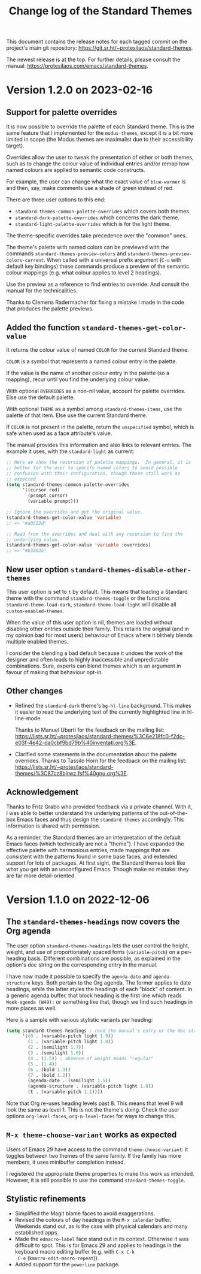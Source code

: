#+title: Change log of the Standard Themes
#+author: Protesilaos Stavrou
#+email: info@protesilaos.com
#+options: ':nil toc:nil num:nil author:nil email:nil

This document contains the release notes for each tagged commit on the
project's main git repository: <https://git.sr.ht/~protesilaos/standard-themes>.

The newest release is at the top.  For further details, please consult
the manual: <https://protesilaos.com/emacs/standard-themes>.

* Version 1.2.0 on 2023-02-16

** Support for palette overrides

It is now possible to override the palette of each Standard theme.
This is the same feature that I implemented for the ~modus-themes~,
except it is a bit more limited in scope (the Modus themes are
maximalist due to their accessibility target).

Overrides allow the user to tweak the presentation of either or both
themes, such as to change the colour value of individual entries
and/or remap how named colours are applied to semantic code
constructs.

For example, the user can change what the exact value of ~blue-warmer~
is and then, say, make comments use a shade of green instead of red.

There are three user options to this end:

+ ~standard-themes-common-palette-overrides~ which covers both themes.
+ ~standard-dark-palette-overrides~ which concerns the dark theme.
+ ~standard-light-palette-overrides~ which is for the light theme.

The theme-specific overrides take precedence over the "common" ones.

The theme's palette with named colors can be previewed with the
commands ~standard-themes-preview-colors~ and
~standard-themes-preview-colors-current~.  When called with a
universal prefix argument (=C-u= with default key bindings) these
commands produce a preview of the semantic colour mappings (e.g. what
colour applies to level 2 headings).

Use the preview as a reference to find entries to override.  And
consult the manual for the technicalities.

Thanks to Clemens Radermacher for fixing a mistake I made in the code
that produces the palette previews.

** Added the function ~standard-themes-get-color-value~

It returns the colour value of named =COLOR= for the current Standard
theme.

=COLOR= is a symbol that represents a named colour entry in the
palette.

If the value is the name of another colour entry in the palette (so a
mapping), recur until you find the underlying colour value.

With optional =OVERRIDES= as a non-nil value, account for palette
overrides.  Else use the default palette.

With optional =THEME= as a symbol among ~standard-themes-items~, use
the palette of that item.  Else use the current Standard theme.

If =COLOR= is not present in the palette, return the ~unspecified~
symbol, which is safe when used as a face attribute's value.

The manual provides this information and also links to relevant
entries.  The example it uses, with the ~standard-light~ as current:

#+begin_src emacs-lisp
;; Here we show the recursion of palette mappings.  In general, it is
;; better for the user to specify named colors to avoid possible
;; confusion with their configuration, though those still work as
;; expected.
(setq standard-themes-common-palette-overrides
      '((cursor red)
        (prompt cursor)
        (variable prompt)))

;; Ignore the overrides and get the original value.
(standard-themes-get-color-value 'variable)
;; => "#a0522d"

;; Read from the overrides and deal with any recursion to find the
;; underlying value.
(standard-themes-get-color-value 'variable :overrides)
;; => "#b3303a"
#+end_src

** New user option ~standard-themes-disable-other-themes~

This user option is set to ~t~ by default.  This means that loading a
Standard theme with the command ~standard-themes-toggle~ or the
functions ~standard-theme-load-dark~,  ~standard-theme-load-light~
will disable all ~custom-enabled-themes~.

When the value of this user option is nil, themes are loaded without
disabling other entries outside their family.  This retains the
original (and in my opinion bad for most users) behaviour of Emacs
where it blithely blends multiple enabled themes.

I consider the blending a bad default because it undoes the work of
the designer and often leads to highly inaccessible and unpredictable
combinations.  Sure, experts can blend themes which is an argument in
favour of making that behaviour opt-in.

** Other changes

+ Refined the ~standard-dark~ theme's ~bg-hl-line~ background.  This
  makes it easier to read the underlying text of the currently
  highlighted line in hl-line-mode.

  Thanks to Manuel Uberti for the feedback on the mailing list:
  <https://lists.sr.ht/~protesilaos/standard-themes/%3C6e218fc0-f2dc-e03f-4e42-da0cbf9bd79b%40inventati.org%3E>.

+ Clarified some statements in the documentation about the palette
  overrides.  Thanks to Tassilo Horn for the feedback on the mailing
  list: <https://lists.sr.ht/~protesilaos/standard-themes/%3C87cz8bjrwz.fsf%40gnu.org%3E>.

** Acknowledgement

Thanks to Fritz Grabo who provided feedback via a private channel.
With it, I was able to better understand the underlying patterns of
the out-of-the-box Emacs faces and thus design the ~standard-themes~
accordingly.  This information is shared with permission.

As a reminder, the Standard themes are an interpretation of the
default Emacs faces (which technically are not a "theme").  I have
expanded the effective palette with harmonious entries, made mappings
that are consistent with the patterns found in some base faces, and
extended support for lots of packages.  At first sight, the Standard
themes look like what you get with an unconfigured Emacs.  Though make
no mistake: they are far more detail-oriented.

* Version 1.1.0 on 2022-12-06
:PROPERTIES:
:CUSTOM_ID: h:f7a5799c-279c-4dfb-96ae-3eba58ee582e
:END:

** The ~standard-themes-headings~ now covers the Org agenda
:PROPERTIES:
:CUSTOM_ID: h:d7fa8d0c-b49c-447a-a24c-4dc18c6d755b
:END:

The user option ~standard-themes-headings~ lets the user control the
height, weight, and use of proportionately spaced fonts
(~variable-pitch~) on a per-heading basis.  Different combinations are
possible, as explained in the option's doc string on the corresponding
entry in the manual.

I have now made it possible to specify the =agenda-date= and
=agenda-structure= keys.  Both pertain to the Org agenda.  The former
applies to date headings, while the latter styles the headings of each
"block" of content.  In a generic agenda buffer, that block heading is
the first line which reads =Week-agenda (W49):= or something like
that, though we find such headings in more places as well.

Here is a sample with various stylistic variants per heading:

#+begin_src emacs-lisp
(setq standard-themes-headings ; read the manual's entry or the doc string
      '((0 . (variable-pitch light 1.9))
        (1 . (variable-pitch light 1.8))
        (2 . (semilight 1.7))
        (3 . (semilight 1.6))
        (4 . (1.5)) ; absence of weight means "regular"
        (5 . (1.4))
        (6 . (bold 1.3))
        (7 . (bold 1.2))
        (agenda-date . (semilight 1.5))
        (agenda-structure . (variable-pitch light 1.9))
        (t . (variable-pitch 1.1))))
#+end_src

Note that Org re-uses heading levels past 8.  This means that level 9
will look the same as level 1.  This is not the theme's doing.  Check
the user options ~org-level-faces~, ~org-n-level-faces~ for ways to
change this.

** =M-x theme-choose-variant= works as expected
:PROPERTIES:
:CUSTOM_ID: h:9c95de58-9d0c-44dd-bc24-63ce7691806e
:END:

Users of Emacs 29 have access to the command ~theme-choose-variant~:
it toggles between two themes of the same family.  If the family
has more members, it uses minibuffer completion instead.

I registered the appropriate theme properties to make this work as
intended.  However, it is still possible to use the command
~standard-themes-toggle~.

** Stylistic refinements
:PROPERTIES:
:CUSTOM_ID: h:33e6d85e-42cc-4a30-87d5-47d9b81cc769
:END:

+ Simplified the Magit blame faces to avoid exaggerations.
+ Revised the colours of day headings in the =M-x calendar= buffer.
  Weekends stand out, as is the case with physical calendars and many
  established apps.
+ Made the ~edmacro-label~ face stand out in its context.  Otherwise
  it was difficult to spot.  This is for Emacs 29 and applies to
  headings in the keyboard macro editing buffer (e.g. with =C-x C-k
  C-e= (~kmacro-edit-macro-repeat~)).
+ Added support for the =powerline= package.
